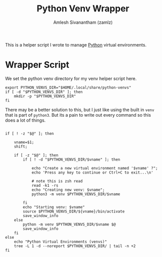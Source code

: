 :PROPERTIES:
:ID:       cc7d9ff0-7de7-4d18-8ffc-e9b4d7fa2c56
:END:
#+TITLE: Python Venv Wrapper
#+AUTHOR: Amlesh Sivanantham (zamlz)
#+CREATED: [2021-05-02 Sun 12:53]
#+LAST_MODIFIED: [2021-09-30 Thu 09:53:55]
#+filetags: :PROGRAMMING:CONFIG SOFTWARE:

This is a helper script I wrote to manage [[id:793b435f-ac8c-4140-a6f3-bb4b5575412a][Python]] virtual environments.

* Wrapper Script
:PROPERTIES:
:header-args:shell: :tangle ~/.config/bin/venv :mkdirp yes :comments both :shebang #!/bin/zsh
:END:

We set the python venv directory for my venv helper script here.

#+begin_src shell
export PYTHON_VENVS_DIR="$HOME/.local/share/python-venvs"
if [ -d "$PYTHON_VENVS_DIR" ]; then
    mkdir -p "$PYTHON_VENVS_DIR"
fi
#+end_src

There may be a better solution to this, but I just like using the built in =venv= that is part of =python3=. But its a pain to write out every command so this does a lot of things.

#+begin_src shell

if [ ! -z "$@" ]; then

    vname=$1;
    shift;

    if [ -z "$@" ]; then
        if [ ! -d "$PYTHON_VENVS_DIR/$vname" ]; then

            echo "Create a new virtual environment named '$vname' ?";
            echo 'Press any key to continue or Ctrl+C to exit...\n'

            # note this is zsh read
            read -k1 -rs
            echo "Creating new venv: $vname";
            python3 -m venv $PYTHON_VENVS_DIR/$vname

        fi
        echo "Starting venv: $vname"
        source $PYTHON_VENVS_DIR/${vname}/bin/activate
        save_window_info
    else
        python -m venv $PYTHON_VENVS_DIR/$vname $@
        save_window_info
    fi
else
    echo "Python Virtual Environments (venvs)"
    tree -L 1 -d --noreport $PYTHON_VENVS_DIR/ | tail -n +2
fi
#+end_src
